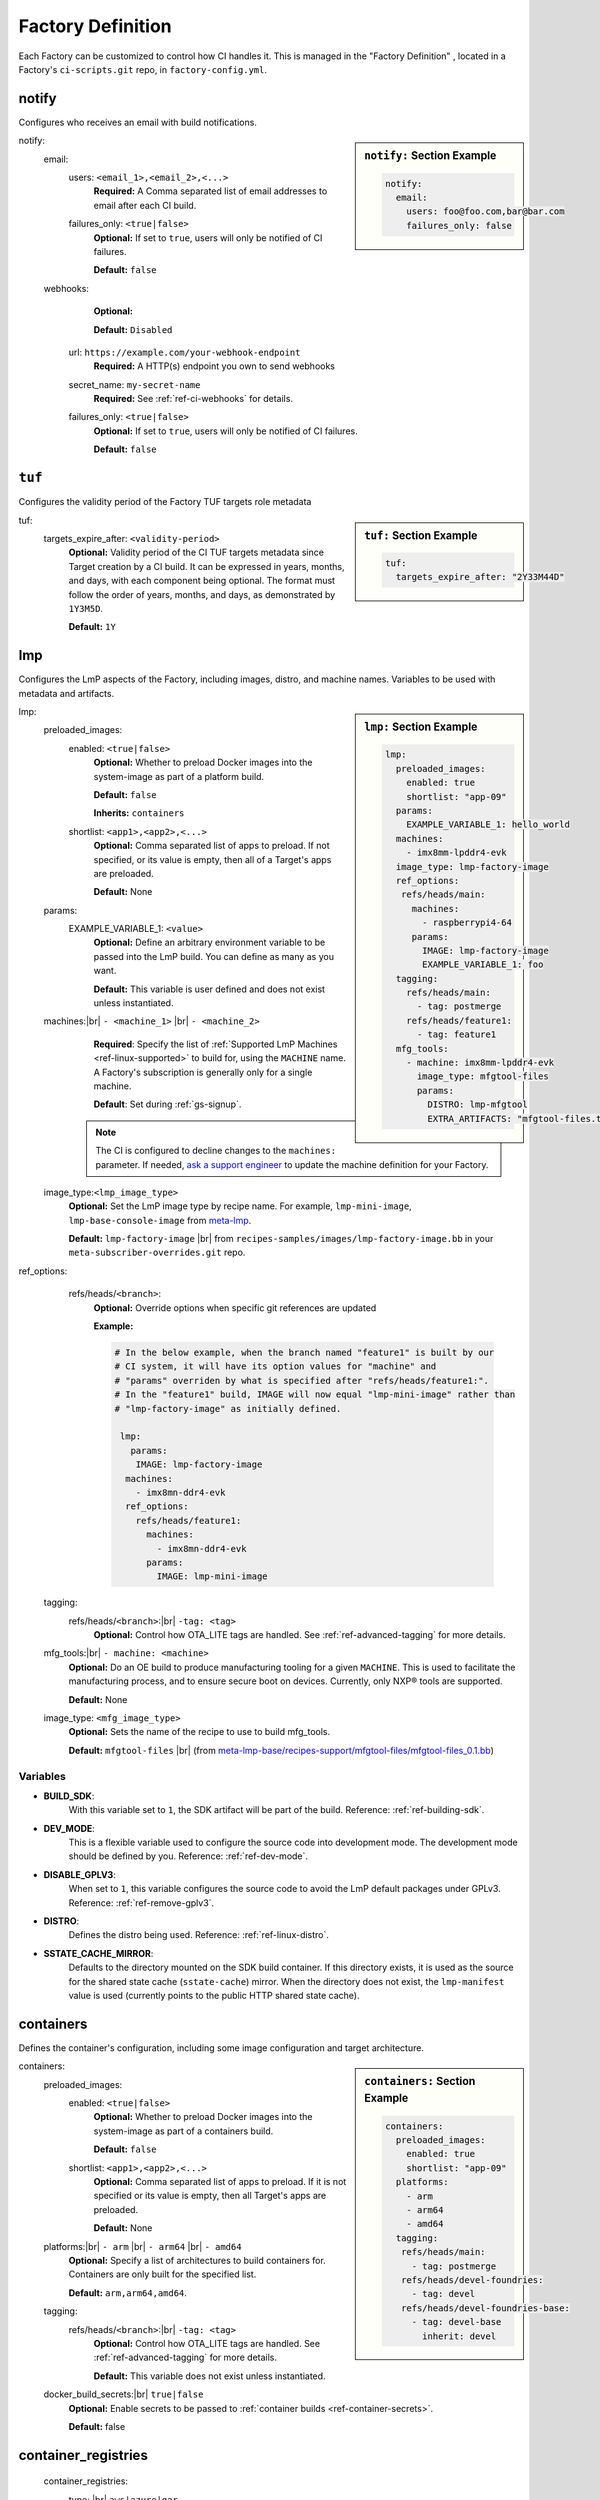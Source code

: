 .. _ref-factory-definition:

Factory Definition
==================

Each Factory can be customized to control how CI handles it.
This is managed in the "Factory Definition" , located in a Factory's ``ci-scripts.git`` repo, in ``factory-config.yml``.

.. _def-notify:

notify
------

Configures who receives an email with build notifications.

.. sidebar:: ``notify:`` Section Example

    .. code-block:: yaml

         notify:
           email:
             users: foo@foo.com,bar@bar.com
             failures_only: false

notify:
 email:
  users: ``<email_1>,<email_2>,<...>``
      **Required:** A Comma separated list of email addresses to email after each CI build.

  failures_only: ``<true|false>``
      **Optional:** If set to ``true``, users will only be notified of CI failures.

      **Default:** ``false``

 webhooks:
     **Optional:**

     **Default:** ``Disabled``

    url: ``https://example.com/your-webhook-endpoint``
      **Required:** A HTTP(s) endpoint you own to send webhooks
    secret_name: ``my-secret-name``
        **Required:**  See :ref:`ref-ci-webhooks` for details.
    failures_only: ``<true|false>``
        **Optional:** If set to ``true``, users will only be notified of CI failures.

        **Default:** ``false``

.. _def-tuf-expiration:

``tuf``
-------
Configures the validity period of the Factory TUF targets role metadata

.. sidebar:: ``tuf:`` Section Example

    .. code-block:: yaml

         tuf:
           targets_expire_after: "2Y33M44D"

tuf:
  targets_expire_after: ``<validity-period>``
    **Optional:** Validity period of the CI TUF targets metadata since Target creation by a CI build.
    It can be expressed in years, months, and days, with each component being optional.
    The format must follow the order of years, months, and days, as demonstrated by ``1Y3M5D``.

    **Default:** ``1Y``

.. _def-lmp:

lmp
---

Configures the LmP aspects of the Factory, including images, distro, and machine names.
Variables to be used with metadata and artifacts.

.. sidebar:: ``lmp:`` Section Example

    .. code-block:: yaml

         lmp:
           preloaded_images:
             enabled: true
             shortlist: "app-09"
           params:
             EXAMPLE_VARIABLE_1: hello_world
           machines:
             - imx8mm-lpddr4-evk
           image_type: lmp-factory-image
           ref_options:
            refs/heads/main:
              machines:
                - raspberrypi4-64
              params:
                IMAGE: lmp-factory-image
                EXAMPLE_VARIABLE_1: foo
           tagging:
             refs/heads/main:
               - tag: postmerge
             refs/heads/feature1:
               - tag: feature1
           mfg_tools:
             - machine: imx8mm-lpddr4-evk
               image_type: mfgtool-files
               params:
                 DISTRO: lmp-mfgtool
                 EXTRA_ARTIFACTS: "mfgtool-files.tar.gz"

lmp:
 preloaded_images:
  enabled: ``<true|false>``
      **Optional:** Whether to preload Docker images into the system-image as part of a platform build.

      **Default:** ``false``

      **Inherits:** ``containers``

  shortlist: ``<app1>,<app2>,<...>``
      **Optional:** Comma separated list of apps to preload.
      If not specified, or its value is empty, then all of a Target's apps are preloaded.

      **Default:**  None

 params:
  EXAMPLE_VARIABLE_1: ``<value>``
      **Optional:** Define an arbitrary environment variable to be passed into the LmP build.
      You can define as many as you want.

      **Default:** This variable is user defined and does not exist unless instantiated.

 machines:|br| ``- <machine_1>`` |br| ``- <machine_2>``
      **Required**: Specify the list of :ref:`Supported LmP Machines <ref-linux-supported>` to build for, using the ``MACHINE`` name.
      A Factory's subscription is generally only for a single machine.

      **Default**: Set during :ref:`gs-signup`.

     .. note::
        
        The CI is configured to decline changes to the ``machines:`` parameter.
        If needed, `ask a support engineer <https://support.foundries.io>`_ to update the machine definition for your Factory.

 image_type:``<lmp_image_type>``
      **Optional:** Set the LmP image type by recipe name.
      For example, ``lmp-mini-image``, ``lmp-base-console-image`` from meta-lmp_.

      **Default:** ``lmp-factory-image`` |br| 
      from ``recipes-samples/images/lmp-factory-image.bb`` in your ``meta-subscriber-overrides.git`` repo.

ref_options:
  refs/heads/``<branch>``:
      **Optional:** Override options when specific git references are updated

      **Example:**

      .. code-block:: yaml

	      # In the below example, when the branch named "feature1" is built by our
	      # CI system, it will have its option values for "machine" and
	      # "params" overriden by what is specified after "refs/heads/feature1:".
	      # In the "feature1" build, IMAGE will now equal "lmp-mini-image" rather than
	      # "lmp-factory-image" as initially defined.

               lmp:
                 params:
                  IMAGE: lmp-factory-image
                machines:
                  - imx8mn-ddr4-evk
                ref_options:
                  refs/heads/feature1:
                    machines:
                      - imx8mn-ddr4-evk
                    params:
                      IMAGE: lmp-mini-image

 tagging:
  refs/heads/``<branch>``:|br| ``-tag: <tag>``
      **Optional:** Control how OTA_LITE tags are handled. See
      :ref:`ref-advanced-tagging` for more details.

 mfg_tools:|br| ``- machine: <machine>``
      **Optional:** Do an OE build to produce manufacturing tooling for a given ``MACHINE``.
      This is used to facilitate the manufacturing process, and to ensure secure boot on devices.
      Currently, only NXP® tools are supported.

      **Default:** None

 image_type: ``<mfg_image_type>``
      **Optional:** Sets the name of the recipe to use to build mfg_tools.

      **Default:** ``mfgtool-files`` |br| (from `meta-lmp-base/recipes-support/mfgtool-files/mfgtool-files_0.1.bb <https://github.com/foundriesio/meta-lmp/blob/main/meta-lmp-base/recipes-support/mfgtool-files/mfgtool-files_0.1.bb>`_)

Variables
^^^^^^^^^

* **BUILD_SDK**:
               With this variable set to ``1``, the SDK artifact will be part of the build.
               Reference: :ref:`ref-building-sdk`.
* **DEV_MODE**:
               This is a flexible variable used to configure the source code into development mode.
               The development mode should be defined by you.
               Reference: :ref:`ref-dev-mode`.
* **DISABLE_GPLV3**:
               When set to ``1``, this variable configures the source code to avoid the LmP default packages under GPLv3.
               Reference: :ref:`ref-remove-gplv3`.
* **DISTRO**:
               Defines the distro being used.
               Reference: :ref:`ref-linux-distro`.
* **SSTATE_CACHE_MIRROR**:
               Defaults to the directory mounted on the SDK build container.
               If this directory exists, it is used as the source for the shared state cache (``sstate-cache``) mirror.
               When the directory does not exist, the ``lmp-manifest`` value is used (currently points to the public HTTP shared state cache).

.. _def-containers:

containers
----------

Defines the container's configuration, including some image configuration and target architecture.

.. sidebar:: ``containers:`` Section Example

    .. code-block:: yaml

         containers:
           preloaded_images:
             enabled: true
             shortlist: "app-09"
           platforms:
             - arm
             - arm64
             - amd64
           tagging:
            refs/heads/main:
              - tag: postmerge
            refs/heads/devel-foundries:
              - tag: devel
            refs/heads/devel-foundries-base:
              - tag: devel-base
                inherit: devel

containers:
 preloaded_images:
  enabled: ``<true|false>``
      **Optional:** Whether to preload Docker images into the system-image as part of a containers build.

      **Default:** ``false``

  shortlist: ``<app1>,<app2>,<...>``
      **Optional:** Comma separated list of apps to preload.
      If it is not specified or its value is empty, then all Target's apps are preloaded.

      **Default:**  None

 platforms:|br| ``- arm`` |br| ``- arm64`` |br| ``- amd64``
      **Optional:** Specify a list of architectures to build containers for.
      Containers are only built for the specified list.

      **Default:** ``arm,arm64,amd64``. 

 tagging:
  refs/heads/``<branch>``:|br| ``-tag: <tag>``
      **Optional:** Control how OTA_LITE tags are handled. See
      :ref:`ref-advanced-tagging` for more details.

      **Default:** This variable does not exist unless instantiated.

 docker_build_secrets:|br| ``true|false``
      **Optional:** Enable secrets to be passed to :ref:`container builds <ref-container-secrets>`.

      **Default:** false

container_registries
--------------------
 container_registries:
  type: |br| ``aws|azure|gar``
      **Optional:** Authenticate with :ref:`third-party registries <ref-private-registries>` during container builds.

      **Default:** none

ci_scripts
----------
Optionally, use a custom version of ci-scripts_ to perform CI builds.

 ci_scripts:
  url:
    **Optional:** Git URL to clone

    **Default:** https://github.com/foundriesio/ci-scripts
  git_ref:
    **Optional:** Git tag, branch, or SHA to use

    **Default:** master


.. # define a hard line break for HTML
.. |br| raw:: html

   <br />

.. _meta-lmp: https://github.com/foundriesio/meta-lmp/tree/main/meta-lmp-base/recipes-samples/images
.. _ci-scripts: https://github.com/foundriesio/ci-scripts
